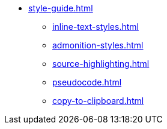* xref:style-guide.adoc[]
** xref:inline-text-styles.adoc[]
** xref:admonition-styles.adoc[]
** xref:source-highlighting.adoc[]
//** xref:plotly.adoc[]
** xref:pseudocode.adoc[]
** xref:copy-to-clipboard.adoc[]
